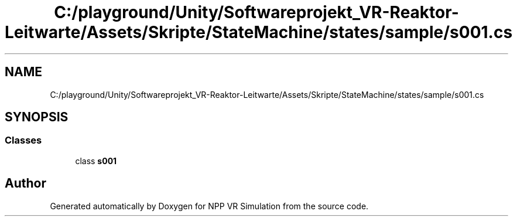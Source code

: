.TH "C:/playground/Unity/Softwareprojekt_VR-Reaktor-Leitwarte/Assets/Skripte/StateMachine/states/sample/s001.cs" 3 "Version 0.1" "NPP VR Simulation" \" -*- nroff -*-
.ad l
.nh
.SH NAME
C:/playground/Unity/Softwareprojekt_VR-Reaktor-Leitwarte/Assets/Skripte/StateMachine/states/sample/s001.cs
.SH SYNOPSIS
.br
.PP
.SS "Classes"

.in +1c
.ti -1c
.RI "class \fBs001\fP"
.br
.in -1c
.SH "Author"
.PP 
Generated automatically by Doxygen for NPP VR Simulation from the source code\&.
